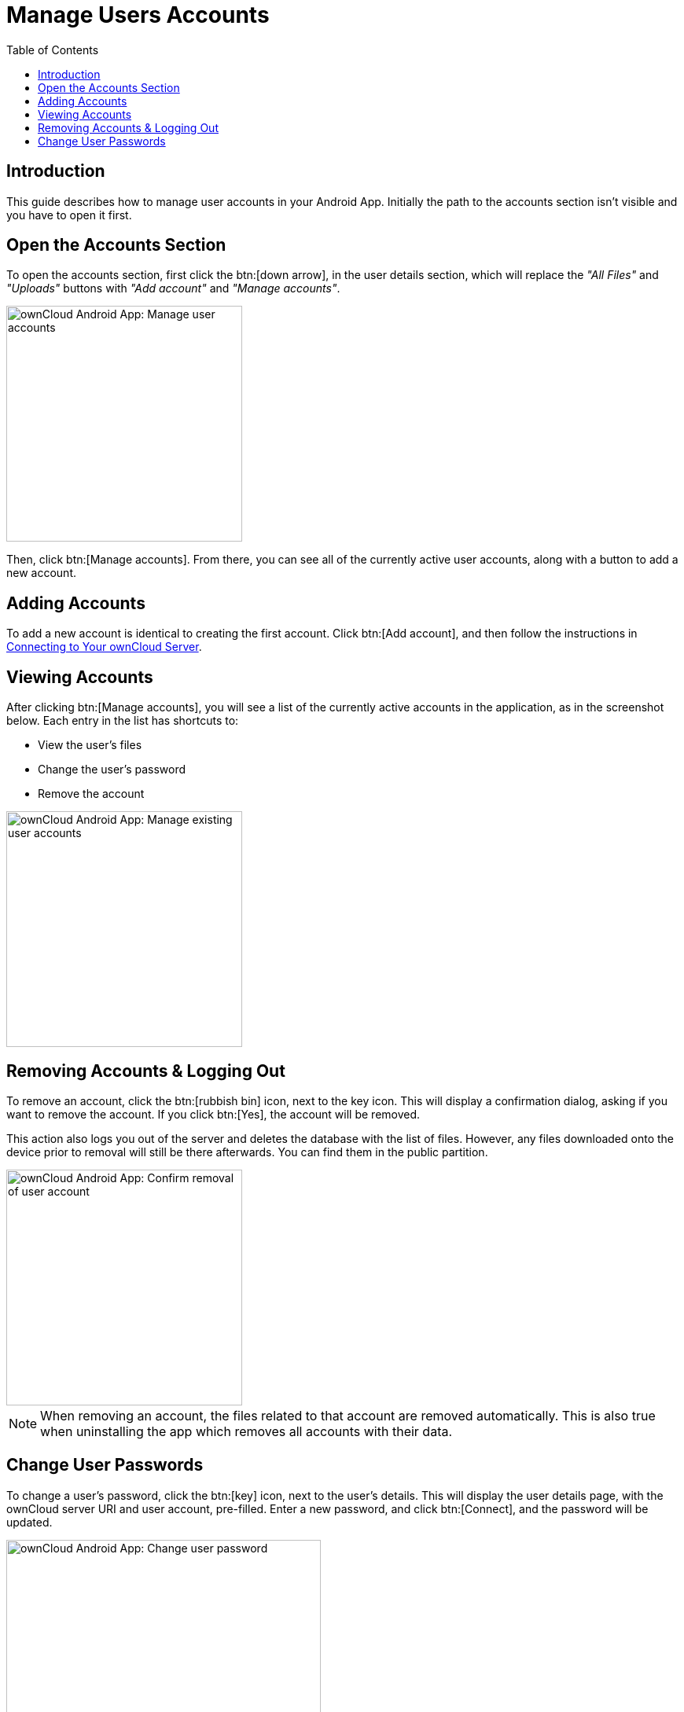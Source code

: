 = Manage Users Accounts
:toc: right
:description: This guide describes how to manage user accounts in your Android App. Initially the path to the accounts section isn't visible and you have to open it first.

:app-name: ownCloud Android App

== Introduction

{description}

== Open the Accounts Section

To open the accounts section, first click the btn:[down arrow], in the user details section, which will replace the _"All Files"_ and _"Uploads"_ buttons with _"Add account"_ and _"Manage accounts"_.

image::accounts/manage-user-accounts.png[{app-name}: Manage user accounts, width=300]

Then, click btn:[Manage accounts]. From there, you can see all of the currently active user accounts, along with a button to add a new account.

== Adding Accounts

To add a new account is identical to creating the first account. Click btn:[Add account], and then follow the instructions in xref:connecting.adoc#connecting[Connecting to Your ownCloud Server].

== Viewing Accounts

After clicking btn:[Manage accounts], you will see a list of the currently active accounts in the application, as in the screenshot below. Each entry in the list has shortcuts to:

* View the user's files
* Change the user's password
* Remove the account

image::accounts/android-manage-accounts.jpg[{app-name}: Manage existing user accounts, width=300]

== Removing Accounts & Logging Out

To remove an account, click the btn:[rubbish bin] icon, next to the key icon. This will display a confirmation dialog, asking if you want to remove the account. If you click btn:[Yes], the account will be removed.

This action also logs you out of the server and deletes the database with the list of files. However, any files downloaded onto the device prior to removal will still be there afterwards. You can find them in the public partition.

image::accounts/android-remove-account-confirmation.jpg[{app-name}: Confirm removal of user account, width=300]

NOTE: When removing an account, the files related to that account are removed automatically. This is also true when uninstalling the app which removes all accounts with their data.

== Change User Passwords

To change a user's password, click the btn:[key] icon, next to the user's details. This will display the user details page, with the ownCloud server URI and user account, pre-filled. Enter a new password, and click btn:[Connect], and the password will be updated.

image::accounts/android-13.png[{app-name}: Change user password, width=400]

If you want extra security, please refer to the xref:settings.adoc#passcode-locks-pins[Passcode Locks & Pins] section.
